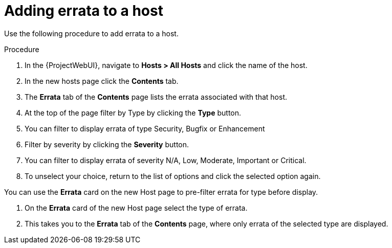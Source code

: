 [id="Filter_errata_by_type_or_severity_{context}"]
= Adding errata to a host

Use the following procedure to add errata to a host.

.Procedure
. In the {ProjectWebUI}, navigate to *Hosts > All Hosts* and click the name of the host.
. In the new hosts page click the *Contents* tab.
. The *Errata* tab of the *Contents* page lists the errata associated with that host.
. At the top of the page filter by Type by clicking the *Type* button.
. You can filter to display errata of type Security, Bugfix or Enhancement
. Filter by severity by clicking the *Severity* button.
. You can filter to display errata of severity N/A, Low, Moderate, Important or Critical.
. To unselect your choice, return to the list of options and click the selected option again.

You can use the *Errata* card on the new Host page to pre-filter errata for type before display.

. On the *Errata* card of the new Host page select the type of errata.
. This takes you to the *Errata* tab of the *Contents* page, where only errata of the selected type are displayed.
